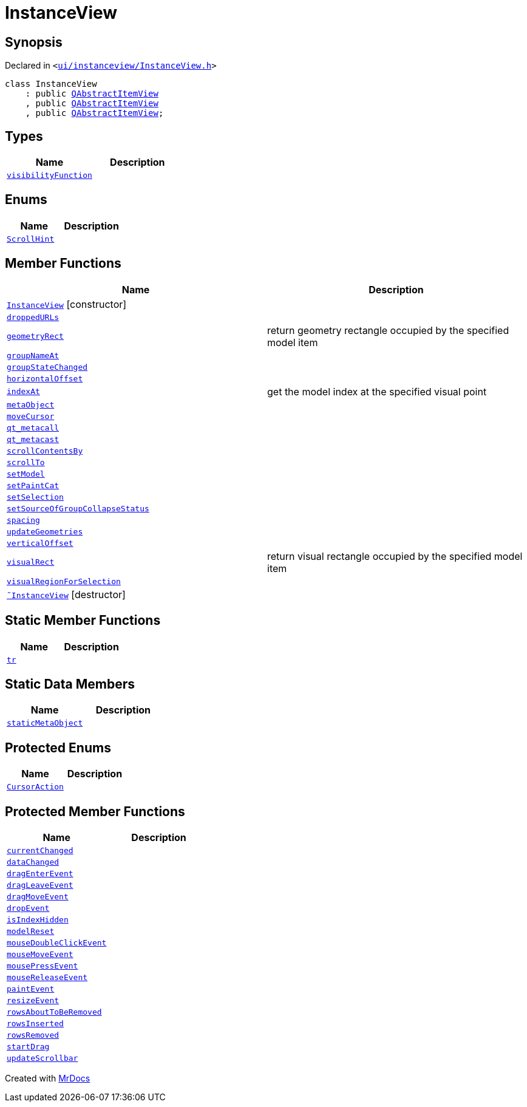[#InstanceView]
= InstanceView
:relfileprefix: 
:mrdocs:


== Synopsis

Declared in `&lt;https://github.com/PrismLauncher/PrismLauncher/blob/develop/launcher/ui/instanceview/InstanceView.h#L49[ui&sol;instanceview&sol;InstanceView&period;h]&gt;`

[source,cpp,subs="verbatim,replacements,macros,-callouts"]
----
class InstanceView
    : public xref:QAbstractItemView.adoc[QAbstractItemView]
    , public xref:QAbstractItemView.adoc[QAbstractItemView]
    , public xref:QAbstractItemView.adoc[QAbstractItemView];
----

== Types
[cols=2]
|===
| Name | Description 

| xref:InstanceView/visibilityFunction.adoc[`visibilityFunction`] 
| 

|===
== Enums
[cols=2]
|===
| Name | Description 

| xref:QAbstractItemView/ScrollHint.adoc[`ScrollHint`] 
| 

|===
== Member Functions
[cols=2]
|===
| Name | Description 

| xref:InstanceView/2constructor.adoc[`InstanceView`]         [.small]#[constructor]#
| 

| xref:InstanceView/droppedURLs.adoc[`droppedURLs`] 
| 

| xref:InstanceView/geometryRect.adoc[`geometryRect`] 
| return geometry rectangle occupied by the specified model item



| xref:InstanceView/groupNameAt.adoc[`groupNameAt`] 
| 

| xref:InstanceView/groupStateChanged.adoc[`groupStateChanged`] 
| 

| xref:InstanceView/horizontalOffset.adoc[`horizontalOffset`] 
| 

| xref:InstanceView/indexAt.adoc[`indexAt`] 
| get the model index at the specified visual point



| xref:InstanceView/metaObject.adoc[`metaObject`] 
| 

| xref:InstanceView/moveCursor.adoc[`moveCursor`] 
| 

| xref:InstanceView/qt_metacall.adoc[`qt&lowbar;metacall`] 
| 

| xref:InstanceView/qt_metacast.adoc[`qt&lowbar;metacast`] 
| 

| xref:InstanceView/scrollContentsBy.adoc[`scrollContentsBy`] 
| 

| xref:InstanceView/scrollTo.adoc[`scrollTo`] 
| 

| xref:InstanceView/setModel.adoc[`setModel`] 
| 

| xref:InstanceView/setPaintCat.adoc[`setPaintCat`] 
| 

| xref:InstanceView/setSelection.adoc[`setSelection`] 
| 

| xref:InstanceView/setSourceOfGroupCollapseStatus.adoc[`setSourceOfGroupCollapseStatus`] 
| 

| xref:InstanceView/spacing.adoc[`spacing`] 
| 

| xref:InstanceView/updateGeometries.adoc[`updateGeometries`] 
| 

| xref:InstanceView/verticalOffset.adoc[`verticalOffset`] 
| 

| xref:InstanceView/visualRect.adoc[`visualRect`] 
| return visual rectangle occupied by the specified model item



| xref:InstanceView/visualRegionForSelection.adoc[`visualRegionForSelection`] 
| 

| xref:InstanceView/2destructor.adoc[`&tilde;InstanceView`] [.small]#[destructor]#
| 

|===
== Static Member Functions
[cols=2]
|===
| Name | Description 

| xref:InstanceView/tr.adoc[`tr`] 
| 

|===
== Static Data Members
[cols=2]
|===
| Name | Description 

| xref:InstanceView/staticMetaObject.adoc[`staticMetaObject`] 
| 

|===

== Protected Enums
[cols=2]
|===
| Name | Description 

| xref:QAbstractItemView/CursorAction.adoc[`CursorAction`] 
| 

|===
== Protected Member Functions
[cols=2]
|===
| Name | Description 

| xref:InstanceView/currentChanged.adoc[`currentChanged`] 
| 

| xref:InstanceView/dataChanged.adoc[`dataChanged`] 
| 

| xref:InstanceView/dragEnterEvent.adoc[`dragEnterEvent`] 
| 

| xref:InstanceView/dragLeaveEvent.adoc[`dragLeaveEvent`] 
| 

| xref:InstanceView/dragMoveEvent.adoc[`dragMoveEvent`] 
| 

| xref:InstanceView/dropEvent.adoc[`dropEvent`] 
| 

| xref:InstanceView/isIndexHidden.adoc[`isIndexHidden`] 
| 

| xref:InstanceView/modelReset.adoc[`modelReset`] 
| 

| xref:InstanceView/mouseDoubleClickEvent.adoc[`mouseDoubleClickEvent`] 
| 

| xref:InstanceView/mouseMoveEvent.adoc[`mouseMoveEvent`] 
| 

| xref:InstanceView/mousePressEvent.adoc[`mousePressEvent`] 
| 

| xref:InstanceView/mouseReleaseEvent.adoc[`mouseReleaseEvent`] 
| 

| xref:InstanceView/paintEvent.adoc[`paintEvent`] 
| 

| xref:InstanceView/resizeEvent.adoc[`resizeEvent`] 
| 

| xref:InstanceView/rowsAboutToBeRemoved.adoc[`rowsAboutToBeRemoved`] 
| 

| xref:InstanceView/rowsInserted.adoc[`rowsInserted`] 
| 

| xref:InstanceView/rowsRemoved.adoc[`rowsRemoved`] 
| 

| xref:InstanceView/startDrag.adoc[`startDrag`] 
| 

| xref:InstanceView/updateScrollbar.adoc[`updateScrollbar`] 
| 

|===




[.small]#Created with https://www.mrdocs.com[MrDocs]#
